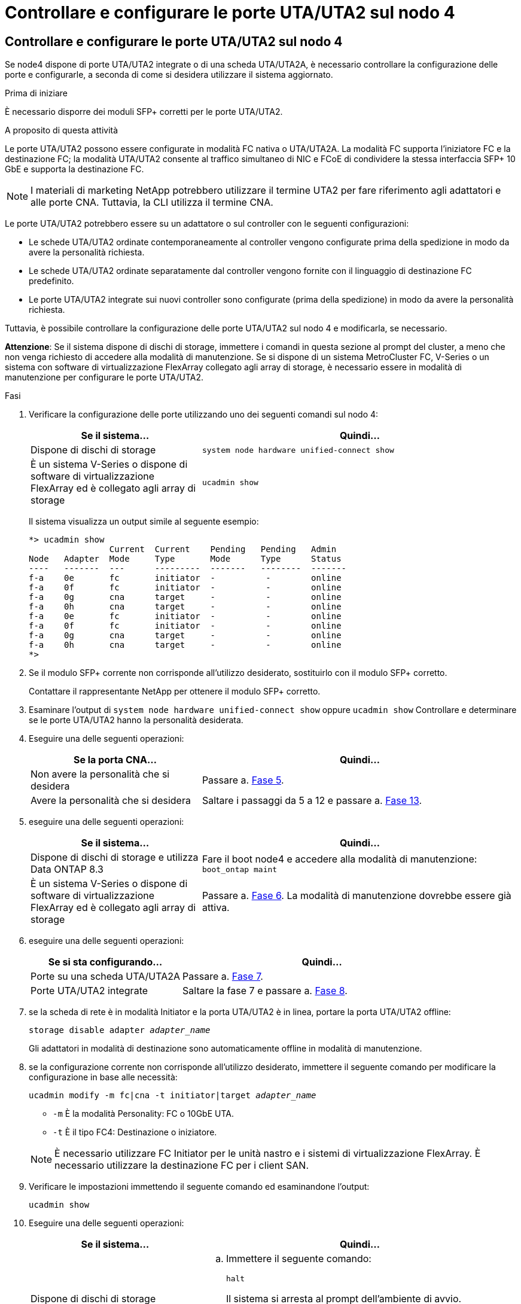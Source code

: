 = Controllare e configurare le porte UTA/UTA2 sul nodo 4
:allow-uri-read: 




== Controllare e configurare le porte UTA/UTA2 sul nodo 4

Se node4 dispone di porte UTA/UTA2 integrate o di una scheda UTA/UTA2A, è necessario controllare la configurazione delle porte e configurarle, a seconda di come si desidera utilizzare il sistema aggiornato.

.Prima di iniziare
È necessario disporre dei moduli SFP+ corretti per le porte UTA/UTA2.

.A proposito di questa attività
Le porte UTA/UTA2 possono essere configurate in modalità FC nativa o UTA/UTA2A. La modalità FC supporta l'iniziatore FC e la destinazione FC; la modalità UTA/UTA2 consente al traffico simultaneo di NIC e FCoE di condividere la stessa interfaccia SFP+ 10 GbE e supporta la destinazione FC.


NOTE: I materiali di marketing NetApp potrebbero utilizzare il termine UTA2 per fare riferimento agli adattatori e alle porte CNA. Tuttavia, la CLI utilizza il termine CNA.

Le porte UTA/UTA2 potrebbero essere su un adattatore o sul controller con le seguenti configurazioni:

* Le schede UTA/UTA2 ordinate contemporaneamente al controller vengono configurate prima della spedizione in modo da avere la personalità richiesta.
* Le schede UTA/UTA2 ordinate separatamente dal controller vengono fornite con il linguaggio di destinazione FC predefinito.
* Le porte UTA/UTA2 integrate sui nuovi controller sono configurate (prima della spedizione) in modo da avere la personalità richiesta.


Tuttavia, è possibile controllare la configurazione delle porte UTA/UTA2 sul nodo 4 e modificarla, se necessario.

*Attenzione*: Se il sistema dispone di dischi di storage, immettere i comandi in questa sezione al prompt del cluster, a meno che non venga richiesto di accedere alla modalità di manutenzione. Se si dispone di un sistema MetroCluster FC, V-Series o un sistema con software di virtualizzazione FlexArray collegato agli array di storage, è necessario essere in modalità di manutenzione per configurare le porte UTA/UTA2.

.Fasi
. Verificare la configurazione delle porte utilizzando uno dei seguenti comandi sul nodo 4:
+
[cols="35,65"]
|===
| Se il sistema... | Quindi… 


| Dispone di dischi di storage | `system node hardware unified-connect show` 


| È un sistema V-Series o dispone di software di virtualizzazione FlexArray ed è collegato agli array di storage | `ucadmin show` 
|===
+
Il sistema visualizza un output simile al seguente esempio:

+
....
*> ucadmin show
                Current  Current    Pending   Pending   Admin
Node   Adapter  Mode     Type       Mode      Type      Status
----   -------  ---      ---------  -------   --------  -------
f-a    0e       fc       initiator  -          -        online
f-a    0f       fc       initiator  -          -        online
f-a    0g       cna      target     -          -        online
f-a    0h       cna      target     -          -        online
f-a    0e       fc       initiator  -          -        online
f-a    0f       fc       initiator  -          -        online
f-a    0g       cna      target     -          -        online
f-a    0h       cna      target     -          -        online
*>
....
. Se il modulo SFP+ corrente non corrisponde all'utilizzo desiderato, sostituirlo con il modulo SFP+ corretto.
+
Contattare il rappresentante NetApp per ottenere il modulo SFP+ corretto.

. Esaminare l'output di `system node hardware unified-connect show` oppure `ucadmin show` Controllare e determinare se le porte UTA/UTA2 hanno la personalità desiderata.
. Eseguire una delle seguenti operazioni:
+
[cols="35,65"]
|===
| Se la porta CNA... | Quindi... 


| Non avere la personalità che si desidera | Passare a. <<man_check_4_Step5,Fase 5>>. 


| Avere la personalità che si desidera | Saltare i passaggi da 5 a 12 e passare a. <<man_check_4_Step13,Fase 13>>. 
|===
. [[MAN_check_4_Step5]]eseguire una delle seguenti operazioni:
+
[cols="35,65"]
|===
| Se il sistema... | Quindi... 


| Dispone di dischi di storage e utilizza Data ONTAP 8.3 | Fare il boot node4 e accedere alla modalità di manutenzione:
`boot_ontap maint` 


| È un sistema V-Series o dispone di software di virtualizzazione FlexArray ed è collegato agli array di storage | Passare a. <<man_check_4_Step6,Fase 6>>. La modalità di manutenzione dovrebbe essere già attiva. 
|===
. [[MAN_check_4_Step6]]eseguire una delle seguenti operazioni:
+
[cols="35,65"]
|===
| Se si sta configurando... | Quindi... 


| Porte su una scheda UTA/UTA2A | Passare a. <<man_check_4_Step7,Fase 7>>. 


| Porte UTA/UTA2 integrate | Saltare la fase 7 e passare a. <<man_check_4_Step8,Fase 8>>. 
|===
. [[MAN_check_4_Step7]]se la scheda di rete è in modalità Initiator e la porta UTA/UTA2 è in linea, portare la porta UTA/UTA2 offline:
+
`storage disable adapter _adapter_name_`

+
Gli adattatori in modalità di destinazione sono automaticamente offline in modalità di manutenzione.

. [[MAN_check_4_Step8]]se la configurazione corrente non corrisponde all'utilizzo desiderato, immettere il seguente comando per modificare la configurazione in base alle necessità:
+
`ucadmin modify -m fc|cna -t initiator|target _adapter_name_`

+
** `-m` È la modalità Personality: FC o 10GbE UTA.
** `-t` È il tipo FC4: Destinazione o iniziatore.


+

NOTE: È necessario utilizzare FC Initiator per le unità nastro e i sistemi di virtualizzazione FlexArray. È necessario utilizzare la destinazione FC per i client SAN.

. Verificare le impostazioni immettendo il seguente comando ed esaminandone l'output:
+
`ucadmin show`

. Eseguire una delle seguenti operazioni:
+
[cols="35,65"]
|===
| Se il sistema... | Quindi... 


| Dispone di dischi di storage  a| 
.. Immettere il seguente comando:
+
`halt`

+
Il sistema si arresta al prompt dell'ambiente di avvio.

.. Immettere il seguente comando:
+
`boot_ontap`





| È un sistema V-Series o dispone di software di virtualizzazione FlexArray, è collegato agli array di storage e utilizza Data ONTAP 8.3 | Riavvio in modalità di manutenzione:
`boot_ontap maint` 
|===
. Verificare le impostazioni:
+
[cols="35,65"]
|===
| Se il sistema... | Quindi... 


| Dispone di dischi di storage | Immettere il seguente comando:
`system node hardware unified-connect show` 


| È un sistema V-Series o dispone di software di virtualizzazione FlexArray ed è collegato agli array di storage | Immettere il seguente comando:
`ucadmin show` 
|===
+
L'output degli esempi seguenti mostra che il tipo di adattatore FC4 "1b" sta cambiando in `initiator` e che la modalità degli adattatori "2a" e "2b" stia cambiando in `cna`.

+
[listing]
----
cluster1::> system node hardware unified-connect show
               Current  Current   Pending  Pending    Admin
Node  Adapter  Mode     Type      Mode     Type       Status
----  -------  -------  --------- -------  -------    -----
f-a    1a      fc       initiator -        -          online
f-a    1b      fc       target    -        initiator  online
f-a    2a      fc       target    cna      -          online
f-a    2b      fc       target    cna      -          online
4 entries were displayed.
----
+
[listing]
----
*> ucadmin show
               Current Current   Pending  Pending    Admin
Node  Adapter  Mode    Type      Mode     Type       Status
----  -------  ------- --------- -------  -------    -----
f-a    1a      fc      initiator -        -          online
f-a    1b      fc      target    -        initiator  online
f-a    2a      fc      target    cna      -          online
f-a    2b      fc      target    cna      -          online
4 entries were displayed.
*>
----
. Inserire le porte di destinazione in linea immettendo uno dei seguenti comandi, una volta per ciascuna porta:
+
[cols="35,65"]
|===
| Se il sistema... | Quindi... 


| Dispone di dischi di storage | `network fcp adapter modify -node _node_name_ -adapter _adapter_name_ -state up` 


| È un sistema V-Series o dispone di software di virtualizzazione FlexArray ed è collegato agli array di storage | `fcp config _adapter_name_ up` 
|===
. [[MAN_check_4_STEP13]]collegare la porta via cavo.
. Eseguire una delle seguenti operazioni:
+
[cols="35,65"]
|===
| Se il sistema... | Quindi... 


| Dispone di dischi di storage | Passare a. link:map_ports_node2_node4.html["Mappare le porte dal nodo 2 al nodo 4"]. 


| È un sistema V-Series o dispone di software di virtualizzazione FlexArray ed è collegato agli array di storage | Tornare alla sezione _Installazione e boot node4_ e riprendere la sezione all'indirizzo link:install_boot_node4.html#man_install4_Step9["Fase 9"]. 
|===

